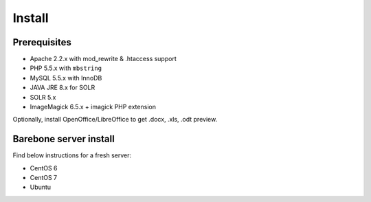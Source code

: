 Install
=================

Prerequisites
*****************
* Apache 2.2.x with mod_rewrite & .htaccess support
* PHP 5.5.x with ``mbstring``
* MySQL 5.5.x with InnoDB
* JAVA JRE 8.x for SOLR
* SOLR 5.x
* ImageMagick 6.5.x + imagick PHP extension

Optionally, install OpenOffice/LibreOffice to get .docx, .xls, .odt preview.

Barebone server install
**************************
Find below instructions for a fresh server:

* CentOS 6
* CentOS 7
* Ubuntu
